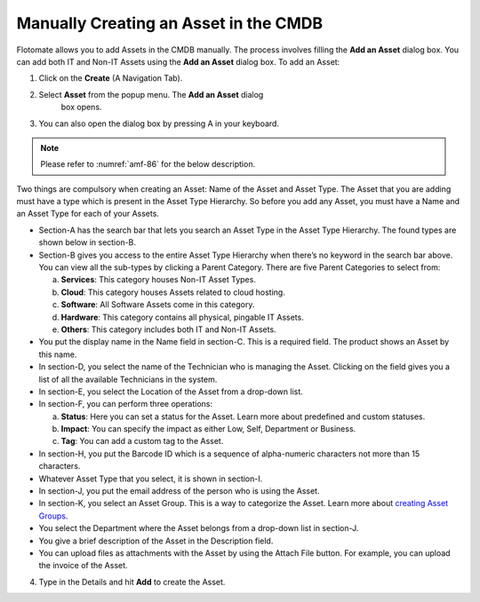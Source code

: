 **************************************
Manually Creating an Asset in the CMDB
**************************************

Flotomate allows you to add Assets in the CMDB manually. The process
involves filling the **Add an Asset** dialog box. You can add both IT
and Non-IT Assets using the **Add an Asset** dialog box. To add an Asset:

1. Click on the **Create** (A Navigation Tab).

2. Select **Asset** from the popup menu. The **Add an Asset** dialog
    box opens.

3. You can also open the dialog box by pressing A in your keyboard.

.. _amf-86:
.. figure:: https://s3-ap-southeast-1.amazonaws.com/flotomate-resources/asset-management/AM-86.png
    :align: center
    :alt: figure 86

.. note:: Please refer to :numref:`amf-86` for the below description.

Two things are compulsory when creating an Asset: Name of the Asset and
Asset Type. The Asset that you are adding must have a type which is
present in the Asset Type Hierarchy. So before you add any Asset, you
must have a Name and an Asset Type for each of your Assets.

-  Section-A has the search bar that lets you search an Asset Type in
   the Asset Type Hierarchy. The found types are shown below in
   section-B.

-  Section-B gives you access to the entire Asset Type Hierarchy when
   there’s no keyword in the search bar above. You can view all the
   sub-types by clicking a Parent Category. There are five Parent
   Categories to select from:

   a. **Services**: This category houses Non-IT Asset Types.

   b. **Cloud**: This category houses Assets related to cloud hosting.

   c. **Software**: All Software Assets come in this category.

   d. **Hardware**: This category contains all physical, pingable IT
      Assets.

   e. **Others**: This category includes both IT and Non-IT Assets.

-  You put the display name in the Name field in section-C. This is a
   required field. The product shows an Asset by this name.

-  In section-D, you select the name of the Technician who is managing
   the Asset. Clicking on the field gives you a list of all the
   available Technicians in the system.

-  In section-E, you select the Location of the Asset from a drop-down
   list.

-  In section-F, you can perform three operations:

   a. **Status**: Here you can set a status for the Asset. Learn more
      about predefined and custom statuses.

   b. **Impact**: You can specify the impact as either Low, Self,
      Department or Business.

   c. **Tag**: You can add a custom tag to the Asset.

-  In section-H, you put the Barcode ID which is a sequence of
   alpha-numeric characters not more than 15 characters.

-  Whatever Asset Type that you select, it is shown in section-I.

-  In section-J, you put the email address of the person who is using
   the Asset.

-  In section-K, you select an Asset Group. This is a way to categorize
   the Asset. Learn more about `creating Asset
   Groups <#managing-asset-groups>`__.

-  You select the Department where the Asset belongs from a drop-down
   list in section-J.

-  You give a brief description of the Asset in the Description field.

-  You can upload files as attachments with the Asset by using the
   Attach File button. For example, you can upload the invoice of the
   Asset.

4. Type in the Details and hit **Add** to create the Asset.